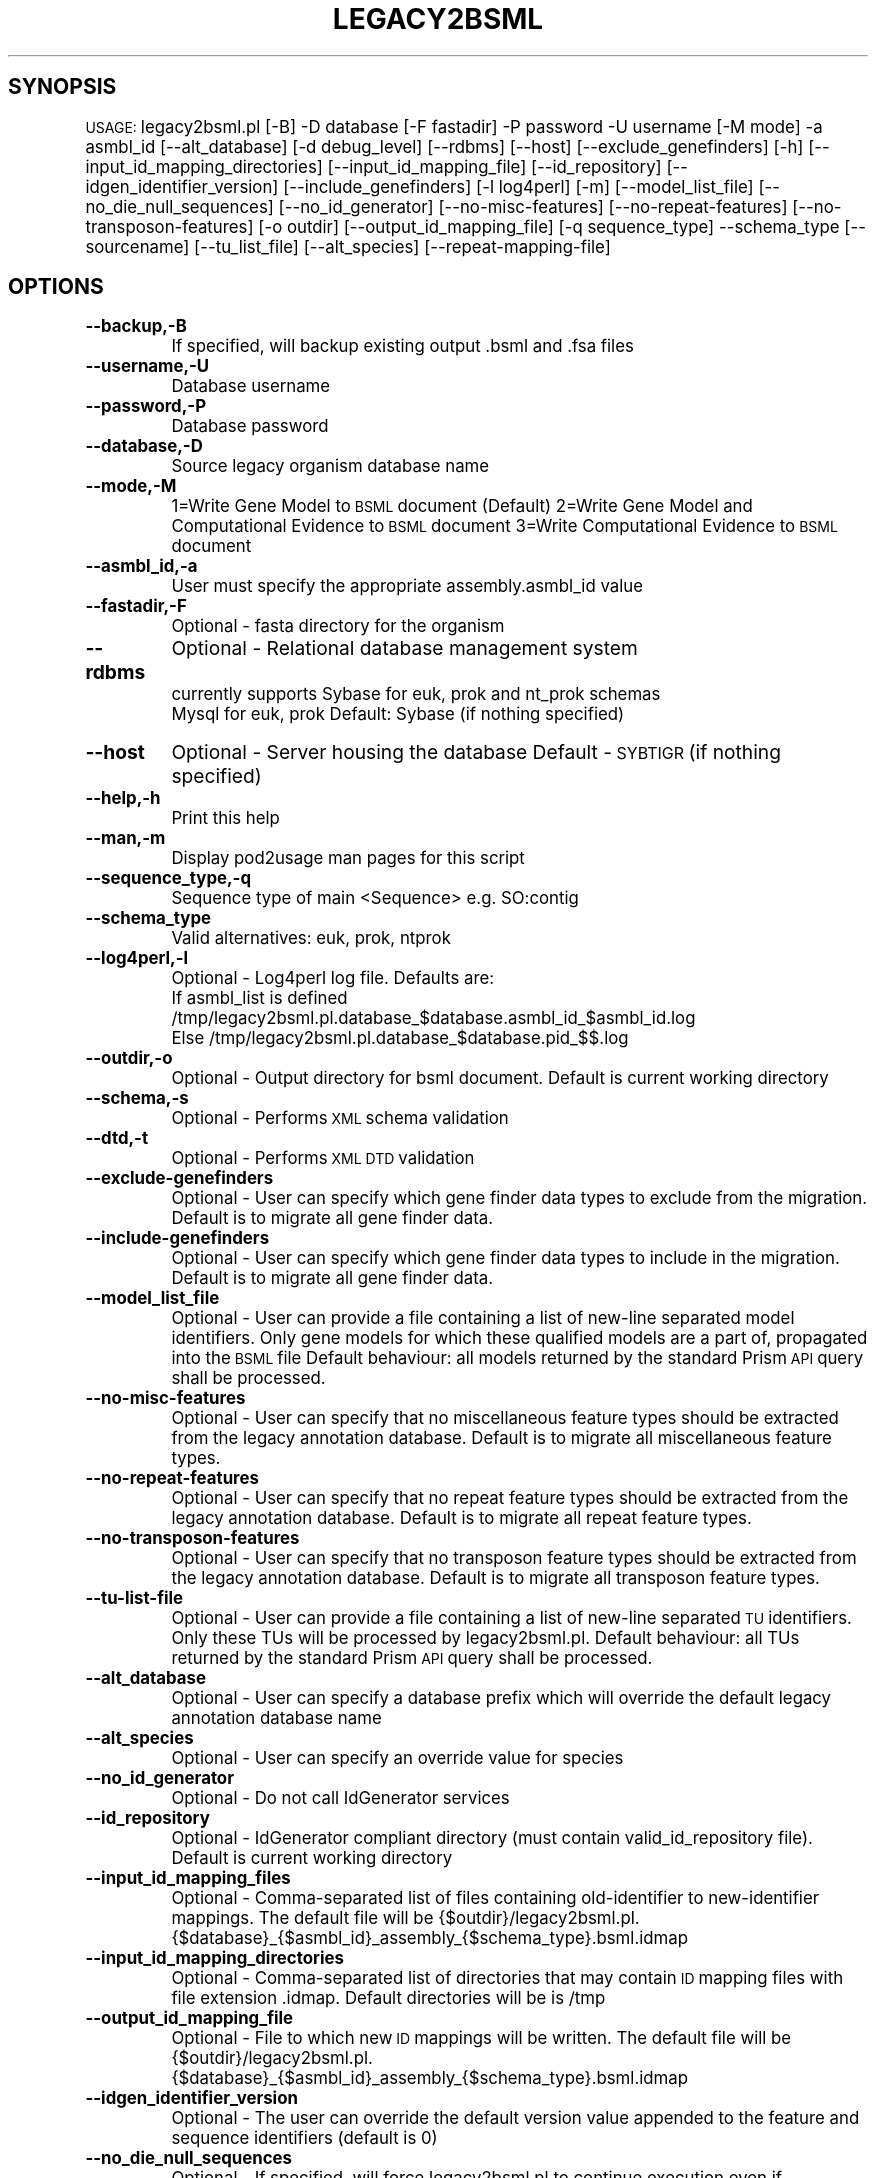 .\" Automatically generated by Pod::Man v1.37, Pod::Parser v1.32
.\"
.\" Standard preamble:
.\" ========================================================================
.de Sh \" Subsection heading
.br
.if t .Sp
.ne 5
.PP
\fB\\$1\fR
.PP
..
.de Sp \" Vertical space (when we can't use .PP)
.if t .sp .5v
.if n .sp
..
.de Vb \" Begin verbatim text
.ft CW
.nf
.ne \\$1
..
.de Ve \" End verbatim text
.ft R
.fi
..
.\" Set up some character translations and predefined strings.  \*(-- will
.\" give an unbreakable dash, \*(PI will give pi, \*(L" will give a left
.\" double quote, and \*(R" will give a right double quote.  | will give a
.\" real vertical bar.  \*(C+ will give a nicer C++.  Capital omega is used to
.\" do unbreakable dashes and therefore won't be available.  \*(C` and \*(C'
.\" expand to `' in nroff, nothing in troff, for use with C<>.
.tr \(*W-|\(bv\*(Tr
.ds C+ C\v'-.1v'\h'-1p'\s-2+\h'-1p'+\s0\v'.1v'\h'-1p'
.ie n \{\
.    ds -- \(*W-
.    ds PI pi
.    if (\n(.H=4u)&(1m=24u) .ds -- \(*W\h'-12u'\(*W\h'-12u'-\" diablo 10 pitch
.    if (\n(.H=4u)&(1m=20u) .ds -- \(*W\h'-12u'\(*W\h'-8u'-\"  diablo 12 pitch
.    ds L" ""
.    ds R" ""
.    ds C` ""
.    ds C' ""
'br\}
.el\{\
.    ds -- \|\(em\|
.    ds PI \(*p
.    ds L" ``
.    ds R" ''
'br\}
.\"
.\" If the F register is turned on, we'll generate index entries on stderr for
.\" titles (.TH), headers (.SH), subsections (.Sh), items (.Ip), and index
.\" entries marked with X<> in POD.  Of course, you'll have to process the
.\" output yourself in some meaningful fashion.
.if \nF \{\
.    de IX
.    tm Index:\\$1\t\\n%\t"\\$2"
..
.    nr % 0
.    rr F
.\}
.\"
.\" For nroff, turn off justification.  Always turn off hyphenation; it makes
.\" way too many mistakes in technical documents.
.hy 0
.if n .na
.\"
.\" Accent mark definitions (@(#)ms.acc 1.5 88/02/08 SMI; from UCB 4.2).
.\" Fear.  Run.  Save yourself.  No user-serviceable parts.
.    \" fudge factors for nroff and troff
.if n \{\
.    ds #H 0
.    ds #V .8m
.    ds #F .3m
.    ds #[ \f1
.    ds #] \fP
.\}
.if t \{\
.    ds #H ((1u-(\\\\n(.fu%2u))*.13m)
.    ds #V .6m
.    ds #F 0
.    ds #[ \&
.    ds #] \&
.\}
.    \" simple accents for nroff and troff
.if n \{\
.    ds ' \&
.    ds ` \&
.    ds ^ \&
.    ds , \&
.    ds ~ ~
.    ds /
.\}
.if t \{\
.    ds ' \\k:\h'-(\\n(.wu*8/10-\*(#H)'\'\h"|\\n:u"
.    ds ` \\k:\h'-(\\n(.wu*8/10-\*(#H)'\`\h'|\\n:u'
.    ds ^ \\k:\h'-(\\n(.wu*10/11-\*(#H)'^\h'|\\n:u'
.    ds , \\k:\h'-(\\n(.wu*8/10)',\h'|\\n:u'
.    ds ~ \\k:\h'-(\\n(.wu-\*(#H-.1m)'~\h'|\\n:u'
.    ds / \\k:\h'-(\\n(.wu*8/10-\*(#H)'\z\(sl\h'|\\n:u'
.\}
.    \" troff and (daisy-wheel) nroff accents
.ds : \\k:\h'-(\\n(.wu*8/10-\*(#H+.1m+\*(#F)'\v'-\*(#V'\z.\h'.2m+\*(#F'.\h'|\\n:u'\v'\*(#V'
.ds 8 \h'\*(#H'\(*b\h'-\*(#H'
.ds o \\k:\h'-(\\n(.wu+\w'\(de'u-\*(#H)/2u'\v'-.3n'\*(#[\z\(de\v'.3n'\h'|\\n:u'\*(#]
.ds d- \h'\*(#H'\(pd\h'-\w'~'u'\v'-.25m'\f2\(hy\fP\v'.25m'\h'-\*(#H'
.ds D- D\\k:\h'-\w'D'u'\v'-.11m'\z\(hy\v'.11m'\h'|\\n:u'
.ds th \*(#[\v'.3m'\s+1I\s-1\v'-.3m'\h'-(\w'I'u*2/3)'\s-1o\s+1\*(#]
.ds Th \*(#[\s+2I\s-2\h'-\w'I'u*3/5'\v'-.3m'o\v'.3m'\*(#]
.ds ae a\h'-(\w'a'u*4/10)'e
.ds Ae A\h'-(\w'A'u*4/10)'E
.    \" corrections for vroff
.if v .ds ~ \\k:\h'-(\\n(.wu*9/10-\*(#H)'\s-2\u~\d\s+2\h'|\\n:u'
.if v .ds ^ \\k:\h'-(\\n(.wu*10/11-\*(#H)'\v'-.4m'^\v'.4m'\h'|\\n:u'
.    \" for low resolution devices (crt and lpr)
.if \n(.H>23 .if \n(.V>19 \
\{\
.    ds : e
.    ds 8 ss
.    ds o a
.    ds d- d\h'-1'\(ga
.    ds D- D\h'-1'\(hy
.    ds th \o'bp'
.    ds Th \o'LP'
.    ds ae ae
.    ds Ae AE
.\}
.rm #[ #] #H #V #F C
.\" ========================================================================
.\"
.IX Title "LEGACY2BSML 1"
.TH LEGACY2BSML 1 "2010-10-22" "perl v5.8.8" "User Contributed Perl Documentation"
.SH "SYNOPSIS"
.IX Header "SYNOPSIS"
\&\s-1USAGE:\s0  legacy2bsml.pl [\-B] \-D database [\-F fastadir] \-P password \-U username [\-M mode] \-a asmbl_id [\-\-alt_database] [\-d debug_level] [\-\-rdbms] [\-\-host] [\-\-exclude_genefinders] [\-h] [\-\-input_id_mapping_directories]  [\-\-input_id_mapping_file] [\-\-id_repository] [\-\-idgen_identifier_version] [\-\-include_genefinders] [\-l log4perl] [\-m] [\-\-model_list_file] [\-\-no_die_null_sequences] [\-\-no_id_generator] [\-\-no\-misc\-features] [\-\-no\-repeat\-features] [\-\-no\-transposon\-features] [\-o outdir]  [\-\-output_id_mapping_file] [\-q sequence_type] \-\-schema_type [\-\-sourcename] [\-\-tu_list_file] [\-\-alt_species] [\-\-repeat\-mapping\-file]
.SH "OPTIONS"
.IX Header "OPTIONS"
.IP "\fB\-\-backup,\-B\fR" 8
.IX Item "--backup,-B"
If specified, will backup existing output .bsml and .fsa files
.IP "\fB\-\-username,\-U\fR" 8
.IX Item "--username,-U"
Database username
.IP "\fB\-\-password,\-P\fR" 8
.IX Item "--password,-P"
Database password
.IP "\fB\-\-database,\-D\fR" 8
.IX Item "--database,-D"
Source legacy organism database name
.IP "\fB\-\-mode,\-M\fR" 8
.IX Item "--mode,-M"
1=Write Gene Model to \s-1BSML\s0 document  (Default)
2=Write Gene Model and Computational Evidence to \s-1BSML\s0 document
3=Write Computational Evidence to \s-1BSML\s0 document
.IP "\fB\-\-asmbl_id,\-a\fR" 8
.IX Item "--asmbl_id,-a"
User must specify the appropriate assembly.asmbl_id value
.IP "\fB\-\-fastadir,\-F\fR" 8
.IX Item "--fastadir,-F"
Optional  \- fasta directory for the organism
.IP "\fB\-\-rdbms\fR" 8
.IX Item "--rdbms"
Optional  \- Relational database management system
    currently supports Sybase for euk, prok and nt_prok schemas
                       Mysql for euk, prok
Default: Sybase (if nothing specified)
.IP "\fB\-\-host\fR" 8
.IX Item "--host"
Optional  \- Server housing the database
Default   \- \s-1SYBTIGR\s0 (if nothing specified)
.IP "\fB\-\-help,\-h\fR" 8
.IX Item "--help,-h"
Print this help
.IP "\fB\-\-man,\-m\fR" 8
.IX Item "--man,-m"
Display pod2usage man pages for this script
.IP "\fB\-\-sequence_type,\-q\fR" 8
.IX Item "--sequence_type,-q"
Sequence type of main <Sequence> e.g. SO:contig
.IP "\fB\-\-schema_type\fR" 8
.IX Item "--schema_type"
Valid alternatives: euk, prok, ntprok
.IP "\fB\-\-log4perl,\-l\fR" 8
.IX Item "--log4perl,-l"
Optional \- Log4perl log file.  Defaults are:
           If asmbl_list is defined /tmp/legacy2bsml.pl.database_$database.asmbl_id_$asmbl_id.log
           Else /tmp/legacy2bsml.pl.database_$database.pid_$$.log
.IP "\fB\-\-outdir,\-o\fR" 8
.IX Item "--outdir,-o"
Optional \- Output directory for bsml document.  Default is current working directory
.IP "\fB\-\-schema,\-s\fR" 8
.IX Item "--schema,-s"
Optional \- Performs \s-1XML\s0 schema validation
.IP "\fB\-\-dtd,\-t\fR" 8
.IX Item "--dtd,-t"
Optional \- Performs \s-1XML\s0 \s-1DTD\s0 validation
.IP "\fB\-\-exclude\-genefinders\fR" 8
.IX Item "--exclude-genefinders"
Optional \- User can specify which gene finder data types to exclude from the migration.  Default is to migrate all gene finder data.
.IP "\fB\-\-include\-genefinders\fR" 8
.IX Item "--include-genefinders"
Optional \- User can specify which gene finder data types to include in the migration.  Default is to migrate all gene finder data.
.IP "\fB\-\-model_list_file\fR" 8
.IX Item "--model_list_file"
Optional \- User can provide a file containing a list of new-line separated model identifiers.  Only gene models for which these qualified models are a part of, propagated into the \s-1BSML\s0 file  Default behaviour: all models returned by the standard Prism \s-1API\s0 query shall be processed.
.IP "\fB\-\-no\-misc\-features\fR" 8
.IX Item "--no-misc-features"
Optional \- User can specify that no miscellaneous feature types should be extracted from the legacy annotation database.  Default is to migrate all miscellaneous feature types.
.IP "\fB\-\-no\-repeat\-features\fR" 8
.IX Item "--no-repeat-features"
Optional \- User can specify that no repeat feature types should be extracted from the legacy annotation database.  Default is to migrate all repeat feature types.
.IP "\fB\-\-no\-transposon\-features\fR" 8
.IX Item "--no-transposon-features"
Optional \- User can specify that no transposon feature types should be extracted from the legacy annotation database.  Default is to migrate all transposon feature types.
.IP "\fB\-\-tu\-list\-file\fR" 8
.IX Item "--tu-list-file"
Optional \- User can provide a file containing a list of new-line separated \s-1TU\s0 identifiers.  Only these TUs will be processed by legacy2bsml.pl.  Default behaviour: all TUs returned by the standard Prism \s-1API\s0 query shall be processed.
.IP "\fB\-\-alt_database\fR" 8
.IX Item "--alt_database"
Optional \- User can specify a database prefix which will override the default legacy annotation database name
.IP "\fB\-\-alt_species\fR" 8
.IX Item "--alt_species"
Optional \- User can specify an override value for species
.IP "\fB\-\-no_id_generator\fR" 8
.IX Item "--no_id_generator"
Optional \- Do not call IdGenerator services
.IP "\fB\-\-id_repository\fR" 8
.IX Item "--id_repository"
Optional \- IdGenerator compliant directory (must contain valid_id_repository file).  Default is current working directory
.IP "\fB\-\-input_id_mapping_files\fR" 8
.IX Item "--input_id_mapping_files"
Optional \- Comma-separated list of files containing old-identifier to new-identifier mappings.  The default file will be {$outdir}/legacy2bsml.pl.{$database}_{$asmbl_id}_assembly_{$schema_type}.bsml.idmap
.IP "\fB\-\-input_id_mapping_directories\fR" 8
.IX Item "--input_id_mapping_directories"
Optional \- Comma-separated list of directories that may contain \s-1ID\s0 mapping files with file extension .idmap.  Default directories will be is /tmp
.IP "\fB\-\-output_id_mapping_file\fR" 8
.IX Item "--output_id_mapping_file"
Optional \- File to which new \s-1ID\s0 mappings will be written.  The default file will be {$outdir}/legacy2bsml.pl.{$database}_{$asmbl_id}_assembly_{$schema_type}.bsml.idmap
.IP "\fB\-\-idgen_identifier_version\fR" 8
.IX Item "--idgen_identifier_version"
Optional \- The user can override the default version value appended to the feature and sequence identifiers (default is 0)
.IP "\fB\-\-no_die_null_sequences\fR" 8
.IX Item "--no_die_null_sequences"
Optional \- If specified, will force legacy2bsml.pl to continue execution even if sequences are null for certain feat_types.
.IP "\fB\-\-sourcename\fR" 8
.IX Item "--sourcename"
Optional \- User can specify the value to store in the Analysis Attributes for tag name.  Default value is the current working directory.
.SH "DESCRIPTION"
.IX Header "DESCRIPTION"
legacy2bsml.pl \- Migrates Euk legacy datasets to Chado schema
.SH "CONTACT"
.IX Header "CONTACT"
Jay Sundaram (sundaram@tigr.org)
